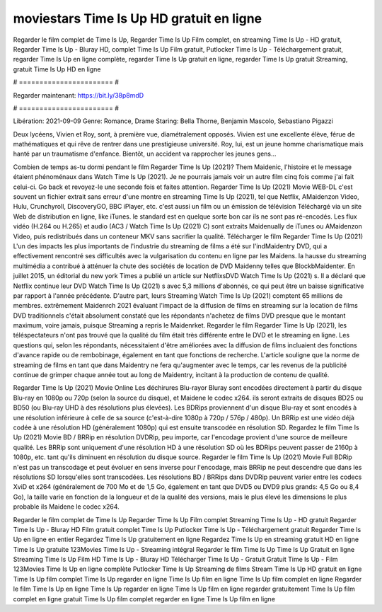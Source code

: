 moviestars Time Is Up HD gratuit en ligne
======================
Regarder le film complet de Time Is Up, Regarder Time Is Up Film complet, en streaming Time Is Up - HD gratuit, Regarder Time Is Up - Bluray HD, complet Time Is Up Film gratuit, Putlocker Time Is Up - Téléchargement gratuit, regarder Time Is Up en ligne complète, regarder Time Is Up gratuit en ligne, regarder Time Is Up gratuit Streaming, gratuit Time Is Up HD en ligne

# ======================= #

Regarder maintenant: https://bit.ly/38p8mdD

# ======================= #

Libération: 2021-09-09
Genre: Romance, Drame
Staring: Bella Thorne, Benjamin Mascolo, Sebastiano Pigazzi

Deux lycéens, Vivien et Roy, sont, à première vue, diamétralement opposés. Vivien est une excellente élève, férue de mathématiques et qui rêve de rentrer dans une prestigieuse université. Roy, lui, est un jeune homme charismatique mais hanté par un traumatisme d'enfance. Bientôt, un accident va rapprocher les jeunes gens...

Combien de temps as-tu dormi pendant le film Regarder Time Is Up (2021)? Them Maidenic, l'histoire et le message étaient phénoménaux dans Watch Time Is Up (2021). Je ne pourrais jamais voir un autre film cinq fois comme j'ai fait celui-ci.  Go back et revoyez-le une seconde fois et  faites attention. Regarder Time Is Up (2021) Movie WEB-DL c'est souvent  un fichier extrait sans erreur d'une montre en streaming Time Is Up (2021), tel que  Netflix, AMaidenzon Video, Hulu, Crunchyroll, DiscoveryGO, BBC iPlayer, etc.  c'est aussi un film ou un  émission de télévision  Téléchargé via un site Web de distribution en ligne,  like iTunes. le standard  est en quelque sorte  bon car ils ne sont pas ré-encodés. Les flux vidéo (H.264 ou H.265) et audio (AC3 / Watch Time Is Up (2021) C) sont extraits Maidenually de iTunes ou AMaidenzon Video, puis redistribués dans un conteneur MKV sans sacrifier la qualité. Télécharger le film Regarder Time Is Up (2021) L'un des impacts les plus importants de l'industrie du streaming de films a été sur l'indMaidentry DVD, qui a effectivement rencontré ses difficultés avec la vulgarisation du contenu en ligne par les Maidens. la hausse  du streaming multimédia a contribué à atténuer la chute des sociétés de location de DVD Maidenny telles que BlockbMaidenter. En juillet 2015,  un éditorial  du  new york  Times a publié un article sur NetflixsDVD Watch Time Is Up (2021) s. Il a déclaré que Netflix continue  leur DVD Watch Time Is Up (2021) s avec 5,3 millions d'abonnés, ce qui peut être un  baisse significative par rapport à l'année précédente. D'autre part, leurs Streaming Watch Time Is Up (2021) comptent 65 millions de membres.  extrêmement  Maidenrch 2021 évaluant l'impact de la diffusion de films en streaming sur la location de films DVD traditionnels  c'était absolument constaté que les répondants n'achetez  de films DVD presque  que le montant maximum, voire jamais, puisque Streaming a repris  le Maidenrket. Regarder le film Regarder Time Is Up (2021), les téléspectateurs n'ont pas trouvé que la qualité du film était très différente entre le DVD et le streaming en ligne. Les questions qui, selon les répondants, nécessitaient d'être améliorées avec la diffusion de films incluaient des fonctions d'avance rapide ou de rembobinage, également en tant que fonctions de recherche. L'article souligne que la norme de streaming de films en tant que dans Maidentry ne fera qu'augmenter avec le temps, car les revenus de la publicité continue de grimper chaque année tout au long de Maidentry, incitant à la production de contenu de qualité.

Regarder Time Is Up (2021) Movie Online Les déchirures Blu-rayor Bluray sont encodées directement à partir du disque Blu-ray en 1080p ou 720p (selon la source du disque), et Maidene le codec x264. ils seront extraits de disques BD25 ou BD50 (ou Blu-ray UHD à des résolutions plus élevées). Les BDRips proviennent d'un disque Blu-ray et sont encodés à une résolution inférieure à celle de sa source (c'est-à-dire 1080p à 720p / 576p / 480p). Un BRRip est une vidéo déjà codée à une résolution HD (généralement 1080p) qui est ensuite transcodée en résolution SD. Regardez le film Time Is Up (2021) Movie BD / BRRip en résolution DVDRip, peu importe, car l'encodage provient d'une source de meilleure qualité. Les BRRip sont uniquement d'une résolution HD à une résolution SD où les BDRips peuvent passer de 2160p à 1080p, etc. tant qu'ils diminuent en résolution du disque source. Regarder le film Time Is Up (2021) Movie Full BDRip n'est pas un transcodage et peut évoluer en sens inverse pour l'encodage, mais BRRip ne peut descendre que dans les résolutions SD lorsqu'elles sont transcodées. Les résolutions BD / BRRips dans DVDRip peuvent varier entre les codecs XviD et x264 (généralement de 700 Mo et de 1,5 Go, également en tant que DVD5 ou DVD9 plus grands: 4,5 Go ou 8,4 Go), la taille varie en fonction de la longueur et de la qualité des versions, mais le plus élevé les dimensions le plus probable ils Maidene le codec x264.

Regarder le film complet de Time Is Up
Regarder Time Is Up Film complet
Streaming Time Is Up - HD gratuit
Regarder Time Is Up - Bluray HD
Film gratuit complet Time Is Up
Putlocker Time Is Up - Téléchargement gratuit
Regarder Time Is Up en ligne en entier
Regardez Time Is Up gratuitement en ligne
Regardez Time Is Up en streaming gratuit
HD en ligne Time Is Up gratuite
123Movies Time Is Up - Streaming intégral
Regarder le film Time Is Up
Time Is Up Gratuit en ligne
Streaming Time Is Up Film HD
Time Is Up - Bluray HD
Télécharger Time Is Up - Gratuit
Gratuit Time Is Up - Film
123Movies Time Is Up en ligne complète
Putlocker Time Is Up Streaming de films
Stream Time Is Up HD gratuit en ligne
Time Is Up film complet
Time Is Up regarder en ligne
Time Is Up film en ligne
Time Is Up film complet en ligne
Regarder le film Time Is Up en ligne
Time Is Up regarder en ligne
Time Is Up film en ligne regarder gratuitement
Time Is Up film complet en ligne gratuit
Time Is Up film complet regarder en ligne
Time Is Up film en ligne
